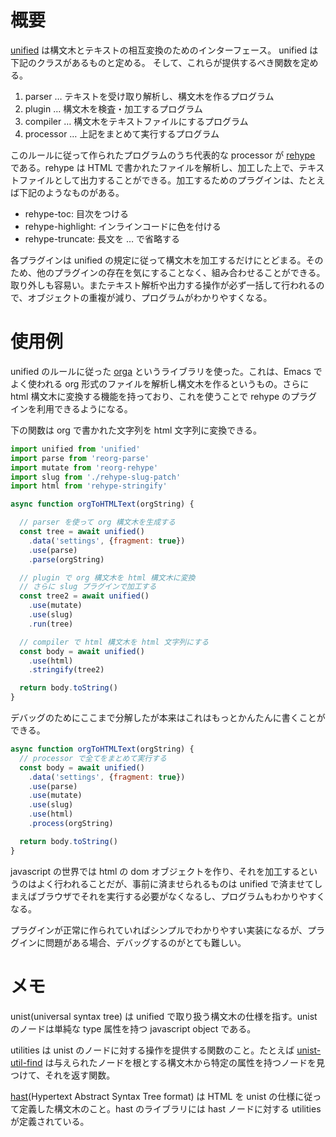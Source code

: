 #+TAGS: tech

* 概要

[[https://github.com/unifiedjs/unified][unified]] は構文木とテキストの相互変換のためのインターフェース。
unified は下記のクラスがあるものと定める。
そして、これらが提供するべき関数を定める。

1. parser ... テキストを受け取り解析し、構文木を作るプログラム
2. plugin ... 構文木を検査・加工するプログラム
3. compiler ... 構文木をテキストファイルにするプログラム
4. processor ... 上記をまとめて実行するプログラム

このルールに従って作られたプログラムのうち代表的な processor が [[https://github.com/rehypejs/rehype][rehype]] である。rehype は HTML で書かれたファイルを解析し、加工した上で、テキストファイルとして出力することができる。加工するためのプラグインは、たとえば下記のようなものがある。

- rehype-toc: 目次をつける
- rehype-highlight: インラインコードに色を付ける
- rehype-truncate: 長文を ... で省略する

各プラグインは unified の規定に従って構文木を加工するだけにとどまる。そのため、他のプラグインの存在を気にすることなく、組み合わせることができる。取り外しも容易い。またテキスト解析や出力する操作が必ず一括して行われるので、オブジェクトの重複が減り、プログラムがわかりやすくなる。

* 使用例

unified のルールに従った [[https://github.com/orgapp/orgajs][orga]] というライブラリを使った。これは、Emacs でよく使われる org 形式のファイルを解析し構文木を作るというもの。さらに html 構文木に変換する機能を持っており、これを使うことで rehype のプラグインを利用できるようになる。

下の関数は org で書かれた文字列を html 文字列に変換できる。

#+begin_src js
import unified from 'unified'
import parse from 'reorg-parse'
import mutate from 'reorg-rehype'
import slug from './rehype-slug-patch'
import html from 'rehype-stringify'

async function orgToHTMLText(orgString) {

  // parser を使って org 構文木を生成する
  const tree = await unified()
    .data('settings', {fragment: true})
    .use(parse)
    .parse(orgString)

  // plugin で org 構文木を html 構文木に変換
  // さらに slug プラグインで加工する
  const tree2 = await unified()
    .use(mutate)
    .use(slug)
    .run(tree)

  // compiler で html 構文木を html 文字列にする
  const body = await unified()
    .use(html)
    .stringify(tree2)

  return body.toString()
}
#+end_src

デバッグのためにここまで分解したが本来はこれはもっとかんたんに書くことができる。

#+begin_src js
async function orgToHTMLText(orgString) {
  // processor で全てをまとめて実行する
  const body = await unified()
    .data('settings', {fragment: true})
    .use(parse)
    .use(mutate)
    .use(slug)
    .use(html)
    .process(orgString)

  return body.toString()
}
#+end_src

javascript の世界では html の dom オブジェクトを作り、それを加工するというのはよく行われることだが、事前に済ませられるものは unified で済ませてしまえばブラウザでそれを実行する必要がなくなるし、プログラムもわかりやすくなる。

プラグインが正常に作られていればシンプルでわかりやすい実装になるが、プラグインに問題がある場合、デバッグするのがとても難しい。


* メモ

unist(universal syntax tree) は unified で取り扱う構文木の仕様を指す。unist のノードは単純な type 属性を持つ javascript object である。

utilities は unist のノードに対する操作を提供する関数のこと。たとえば [[https://github.com/blahah/unist-util-find][unist-util-find]] は与えられたノードを根とする構文木から特定の属性を持つノードを見つけて、それを返す関数。

[[https://github.com/syntax-tree/hast][hast]](Hypertext Abstract Syntax Tree format) は HTML を unist の仕様に従って定義した構文木のこと。hast のライブラリには hast ノードに対する utilities が定義されている。
